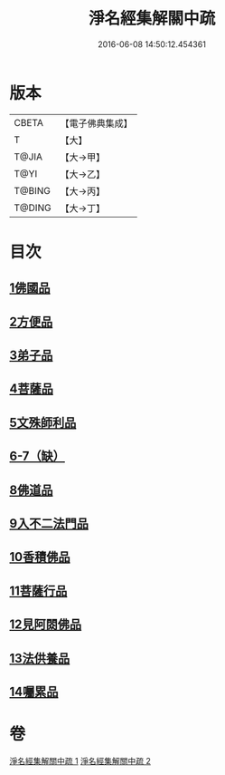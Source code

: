 #+TITLE: 淨名經集解關中疏 
#+DATE: 2016-06-08 14:50:12.454361

* 版本
 |     CBETA|【電子佛典集成】|
 |         T|【大】     |
 |     T@JIA|【大→甲】   |
 |      T@YI|【大→乙】   |
 |    T@BING|【大→丙】   |
 |    T@DING|【大→丁】   |

* 目次
** [[file:KR6i0096_001.txt::001-0441b9][1佛國品]]
** [[file:KR6i0096_001.txt::001-0451b16][2方便品]]
** [[file:KR6i0096_001.txt::001-0454c22][3弟子品]]
** [[file:KR6i0096_001.txt::001-0465b23][4菩薩品]]
** [[file:KR6i0096_002.txt::002-0473a6][5文殊師利品]]
** [[file:KR6i0096_002.txt::002-0480c29][6-7（缺）]]
** [[file:KR6i0096_002.txt::002-0481a1][8佛道品]]
** [[file:KR6i0096_002.txt::002-0484c7][9入不二法門品]]
** [[file:KR6i0096_002.txt::002-0487a21][10香積佛品]]
** [[file:KR6i0096_002.txt::002-0490b17][11菩薩行品]]
** [[file:KR6i0096_002.txt::002-0494c9][12見阿閦佛品]]
** [[file:KR6i0096_002.txt::002-0497b13][13法供養品]]
** [[file:KR6i0096_002.txt::002-0500b6][14囑累品]]

* 卷
[[file:KR6i0096_001.txt][淨名經集解關中疏 1]]
[[file:KR6i0096_002.txt][淨名經集解關中疏 2]]

